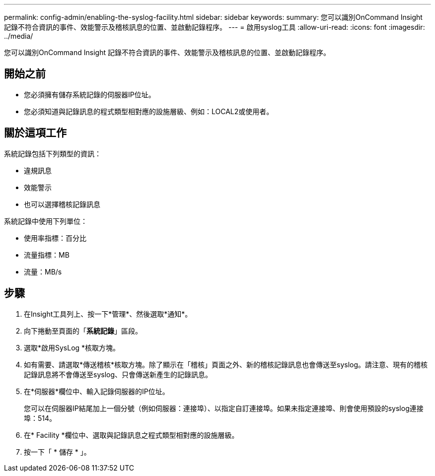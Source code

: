 ---
permalink: config-admin/enabling-the-syslog-facility.html 
sidebar: sidebar 
keywords:  
summary: 您可以識別OnCommand Insight 記錄不符合資訊的事件、效能警示及稽核訊息的位置、並啟動記錄程序。 
---
= 啟用syslog工具
:allow-uri-read: 
:icons: font
:imagesdir: ../media/


[role="lead"]
您可以識別OnCommand Insight 記錄不符合資訊的事件、效能警示及稽核訊息的位置、並啟動記錄程序。



== 開始之前

* 您必須擁有儲存系統記錄的伺服器IP位址。
* 您必須知道與記錄訊息的程式類型相對應的設施層級、例如：LOCAL2或使用者。




== 關於這項工作

系統記錄包括下列類型的資訊：

* 違規訊息
* 效能警示
* 也可以選擇稽核記錄訊息


系統記錄中使用下列單位：

* 使用率指標：百分比
* 流量指標：MB
* 流量：MB/s




== 步驟

. 在Insight工具列上、按一下*管理*、然後選取*通知*。
. 向下捲動至頁面的「*系統記錄*」區段。
. 選取*啟用SysLog *核取方塊。
. 如有需要、請選取*傳送稽核*核取方塊。除了顯示在「稽核」頁面之外、新的稽核記錄訊息也會傳送至syslog。請注意、現有的稽核記錄訊息將不會傳送至syslog、只會傳送新產生的記錄訊息。
. 在*伺服器*欄位中、輸入記錄伺服器的IP位址。
+
您可以在伺服器IP結尾加上一個分號（例如伺服器：連接埠）、以指定自訂連接埠。如果未指定連接埠、則會使用預設的syslog連接埠：514。

. 在* Facility *欄位中、選取與記錄訊息之程式類型相對應的設施層級。
. 按一下「 * 儲存 * 」。

